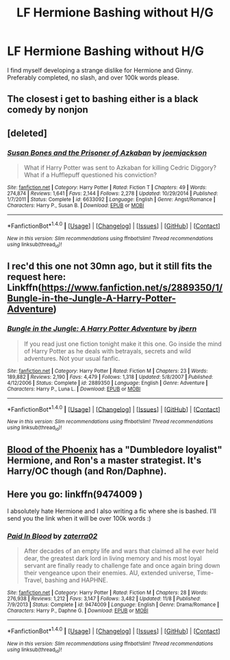 #+TITLE: LF Hermione Bashing without H/G

* LF Hermione Bashing without H/G
:PROPERTIES:
:Author: bilal1212
:Score: 4
:DateUnix: 1480055894.0
:DateShort: 2016-Nov-25
:FlairText: Request
:END:
I find myself developing a strange dislike for Hermione and Ginny. Preferably completed, no slash, and over 100k words please.


** The closest i get to bashing either is a black comedy by nonjon
:PROPERTIES:
:Author: viol8er
:Score: 2
:DateUnix: 1480068778.0
:DateShort: 2016-Nov-25
:END:


** [deleted]
:PROPERTIES:
:Score: 1
:DateUnix: 1480058690.0
:DateShort: 2016-Nov-25
:END:

*** [[http://www.fanfiction.net/s/6633092/1/][*/Susan Bones and the Prisoner of Azkaban/*]] by [[https://www.fanfiction.net/u/1220065/joemjackson][/joemjackson/]]

#+begin_quote
  What if Harry Potter was sent to Azkaban for killing Cedric Diggory? What if a Hufflepuff questioned his conviction?
#+end_quote

^{/Site/: [[http://www.fanfiction.net/][fanfiction.net]] *|* /Category/: Harry Potter *|* /Rated/: Fiction T *|* /Chapters/: 49 *|* /Words/: 274,874 *|* /Reviews/: 1,641 *|* /Favs/: 2,144 *|* /Follows/: 2,278 *|* /Updated/: 10/29/2014 *|* /Published/: 1/7/2011 *|* /Status/: Complete *|* /id/: 6633092 *|* /Language/: English *|* /Genre/: Angst/Romance *|* /Characters/: Harry P., Susan B. *|* /Download/: [[http://www.ff2ebook.com/old/ffn-bot/index.php?id=6633092&source=ff&filetype=epub][EPUB]] or [[http://www.ff2ebook.com/old/ffn-bot/index.php?id=6633092&source=ff&filetype=mobi][MOBI]]}

--------------

*FanfictionBot*^{1.4.0} *|* [[[https://github.com/tusing/reddit-ffn-bot/wiki/Usage][Usage]]] | [[[https://github.com/tusing/reddit-ffn-bot/wiki/Changelog][Changelog]]] | [[[https://github.com/tusing/reddit-ffn-bot/issues/][Issues]]] | [[[https://github.com/tusing/reddit-ffn-bot/][GitHub]]] | [[[https://www.reddit.com/message/compose?to=tusing][Contact]]]

^{/New in this version: Slim recommendations using/ ffnbot!slim! /Thread recommendations using/ linksub(thread_id)!}
:PROPERTIES:
:Author: FanfictionBot
:Score: 1
:DateUnix: 1480058698.0
:DateShort: 2016-Nov-25
:END:


** I rec'd this one not 30mn ago, but it still fits the request here: Linkffn([[https://www.fanfiction.net/s/2889350/1/Bungle-in-the-Jungle-A-Harry-Potter-Adventure]])
:PROPERTIES:
:Author: AnIndividualist
:Score: 1
:DateUnix: 1480086037.0
:DateShort: 2016-Nov-25
:END:

*** [[http://www.fanfiction.net/s/2889350/1/][*/Bungle in the Jungle: A Harry Potter Adventure/*]] by [[https://www.fanfiction.net/u/940359/jbern][/jbern/]]

#+begin_quote
  If you read just one fiction tonight make it this one. Go inside the mind of Harry Potter as he deals with betrayals, secrets and wild adventures. Not your usual fanfic.
#+end_quote

^{/Site/: [[http://www.fanfiction.net/][fanfiction.net]] *|* /Category/: Harry Potter *|* /Rated/: Fiction M *|* /Chapters/: 23 *|* /Words/: 189,882 *|* /Reviews/: 2,190 *|* /Favs/: 4,479 *|* /Follows/: 1,318 *|* /Updated/: 5/8/2007 *|* /Published/: 4/12/2006 *|* /Status/: Complete *|* /id/: 2889350 *|* /Language/: English *|* /Genre/: Adventure *|* /Characters/: Harry P., Luna L. *|* /Download/: [[http://www.ff2ebook.com/old/ffn-bot/index.php?id=2889350&source=ff&filetype=epub][EPUB]] or [[http://www.ff2ebook.com/old/ffn-bot/index.php?id=2889350&source=ff&filetype=mobi][MOBI]]}

--------------

*FanfictionBot*^{1.4.0} *|* [[[https://github.com/tusing/reddit-ffn-bot/wiki/Usage][Usage]]] | [[[https://github.com/tusing/reddit-ffn-bot/wiki/Changelog][Changelog]]] | [[[https://github.com/tusing/reddit-ffn-bot/issues/][Issues]]] | [[[https://github.com/tusing/reddit-ffn-bot/][GitHub]]] | [[[https://www.reddit.com/message/compose?to=tusing][Contact]]]

^{/New in this version: Slim recommendations using/ ffnbot!slim! /Thread recommendations using/ linksub(thread_id)!}
:PROPERTIES:
:Author: FanfictionBot
:Score: 2
:DateUnix: 1480086056.0
:DateShort: 2016-Nov-25
:END:


** [[https://www.fanfiction.net/s/4776013/1/Blood-of-the-Phoenix][Blood of the Phoenix]] has a "Dumbledore loyalist" Hermione, and Ron's a master strategist. It's Harry/OC though (and Ron/Daphne).
:PROPERTIES:
:Score: 1
:DateUnix: 1480179905.0
:DateShort: 2016-Nov-26
:END:


** Here you go: linkffn(9474009 )

I absolutely hate Hermione and I also writing a fic where she is bashed. I'll send you the link when it will be over 100k words :)
:PROPERTIES:
:Author: Quoba
:Score: 1
:DateUnix: 1480070557.0
:DateShort: 2016-Nov-25
:END:

*** [[http://www.fanfiction.net/s/9474009/1/][*/Paid In Blood/*]] by [[https://www.fanfiction.net/u/4686386/zaterra02][/zaterra02/]]

#+begin_quote
  After decades of an empty life and wars that claimed all he ever held dear, the greatest dark lord in living memory and his most loyal servant are finally ready to challenge fate and once again bring down their vengeance upon their enemies. AU, extended universe, Time-Travel, bashing and HAPHNE.
#+end_quote

^{/Site/: [[http://www.fanfiction.net/][fanfiction.net]] *|* /Category/: Harry Potter *|* /Rated/: Fiction M *|* /Chapters/: 28 *|* /Words/: 276,938 *|* /Reviews/: 1,212 *|* /Favs/: 3,147 *|* /Follows/: 3,482 *|* /Updated/: 11/8 *|* /Published/: 7/9/2013 *|* /Status/: Complete *|* /id/: 9474009 *|* /Language/: English *|* /Genre/: Drama/Romance *|* /Characters/: Harry P., Daphne G. *|* /Download/: [[http://www.ff2ebook.com/old/ffn-bot/index.php?id=9474009&source=ff&filetype=epub][EPUB]] or [[http://www.ff2ebook.com/old/ffn-bot/index.php?id=9474009&source=ff&filetype=mobi][MOBI]]}

--------------

*FanfictionBot*^{1.4.0} *|* [[[https://github.com/tusing/reddit-ffn-bot/wiki/Usage][Usage]]] | [[[https://github.com/tusing/reddit-ffn-bot/wiki/Changelog][Changelog]]] | [[[https://github.com/tusing/reddit-ffn-bot/issues/][Issues]]] | [[[https://github.com/tusing/reddit-ffn-bot/][GitHub]]] | [[[https://www.reddit.com/message/compose?to=tusing][Contact]]]

^{/New in this version: Slim recommendations using/ ffnbot!slim! /Thread recommendations using/ linksub(thread_id)!}
:PROPERTIES:
:Author: FanfictionBot
:Score: 2
:DateUnix: 1480070566.0
:DateShort: 2016-Nov-25
:END:
